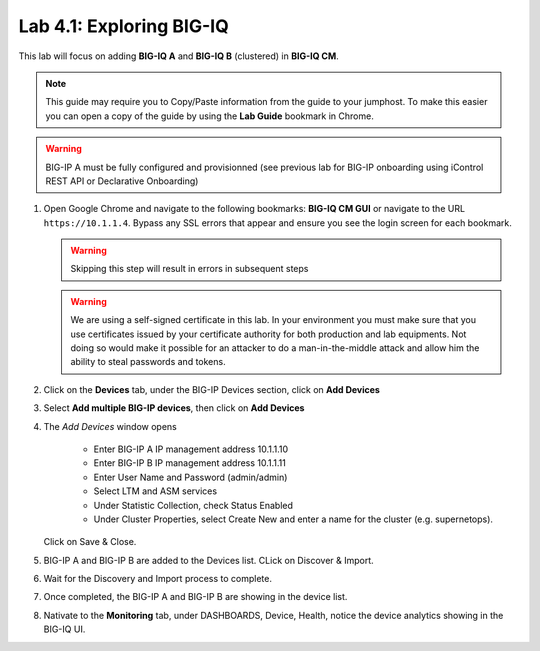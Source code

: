 Lab 4.1: Exploring BIG-IQ
-------------------------

This lab will focus on adding **BIG-IQ A** and **BIG-IQ B** (clustered) in **BIG-IQ CM**.

.. NOTE:: This guide may require you to Copy/Paste information from the
   guide to your jumphost.  To make this easier you can open a copy of the
   guide by using the **Lab Guide** bookmark in Chrome.

.. WARNING:: BIG-IP A must be fully configured and provisionned (see previous lab for BIG-IP onboarding using iControl REST API or Declarative Onboarding)

#. Open Google Chrome and navigate to the following bookmarks: **BIG-IQ
   CM GUI** or navigate to the URL ``https://10.1.1.4``. Bypass any SSL errors that appear and ensure you see the login screen for each bookmark.

   .. WARNING:: Skipping this step will result in errors in subsequent steps

   .. WARNING:: We are using a self-signed certificate in this lab. In your
      environment you must make sure that you use certificates issued by your
      certificate authority for both production and lab equipments. Not doing
      so would make it possible for an attacker to do a man-in-the-middle
      attack and allow him the ability to steal passwords and tokens.

#. Click on the **Devices** tab, under the BIG-IP Devices section, click on **Add Devices**

   |lab-1-1|

#. Select **Add multiple BIG-IP devices**, then click on **Add Devices**

   |lab-1-2|

#. The *Add Devices* window opens

    - Enter BIG-IP A IP management address 10.1.1.10
    - Enter BIG-IP B IP management address 10.1.1.11
    - Enter User Name and Password (admin/admin)
    - Select LTM and ASM services
    - Under Statistic Collection, check Status Enabled
    - Under Cluster Properties, select Create New and enter a name for the cluster (e.g. supernetops).

   |lab-1-4|

   Click on Save & Close.

#. BIG-IP A and BIG-IP B are added to the Devices list. CLick on Discover & Import.

   |lab-1-5|

#. Wait for the Discovery and Import process to complete.

   |lab-1-6|

#. Once completed, the BIG-IP A and BIG-IP B are showing in the device list.

   |lab-1-7|

#. Nativate to the **Monitoring** tab, under DASHBOARDS, Device, Health, notice the device analytics showing in the BIG-IQ UI.

   |lab-1-8|


.. |lab-1-1| image:: images/lab-1-1.png
   :scale: 60%
.. |lab-1-2| image:: images/lab-1-2.png
   :scale: 60%
.. |lab-1-4| image:: images/lab-1-4.png
   :scale: 60%
.. |lab-1-5| image:: images/lab-1-5.png
   :scale: 60%
.. |lab-1-6| image:: images/lab-1-6.png
   :scale: 70%
.. |lab-1-7| image:: images/lab-1-7.png
   :scale: 60%
.. |lab-1-8| image:: images/lab-1-8.png
   :scale: 60%